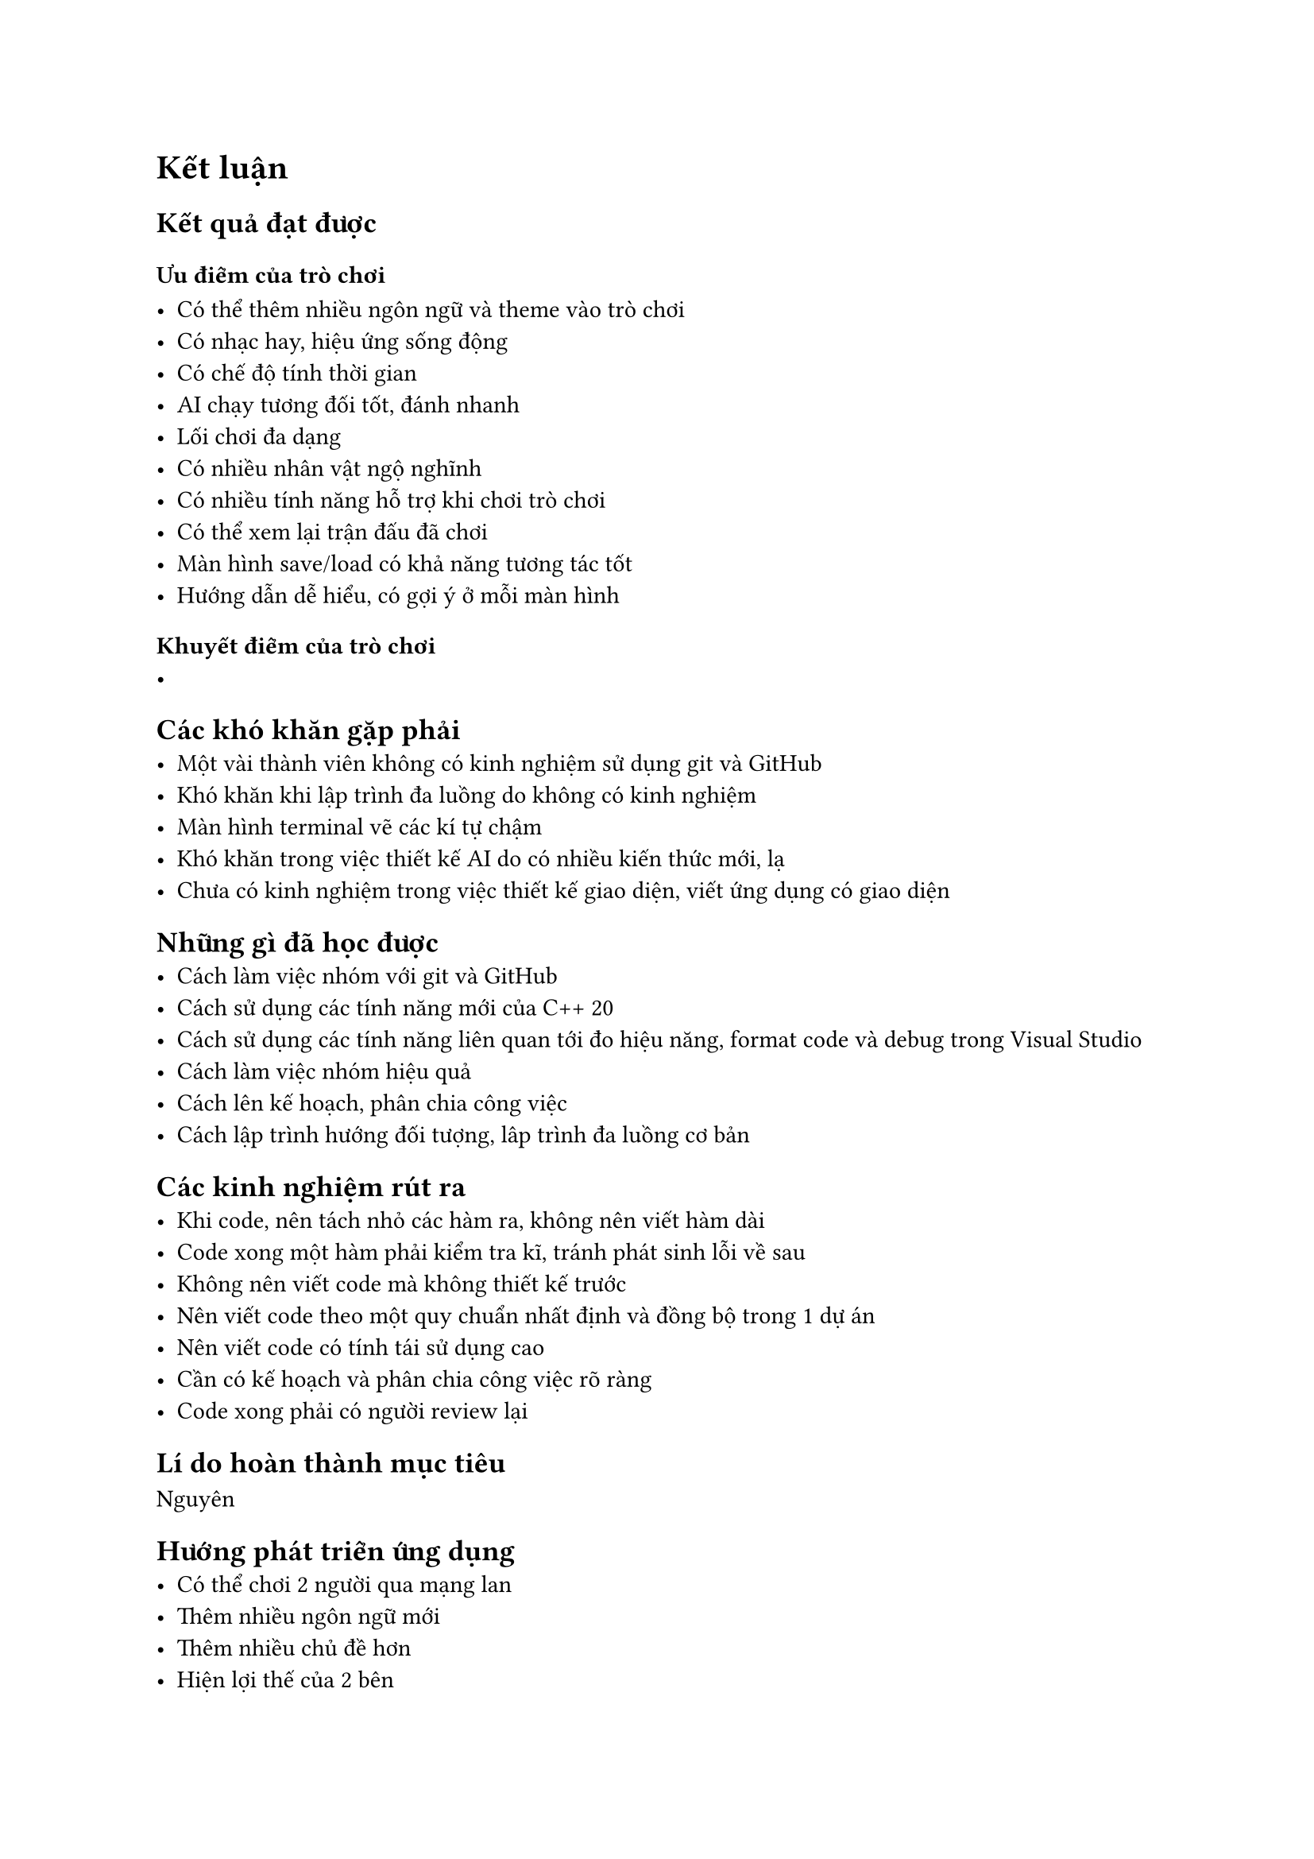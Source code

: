 = Kết luận

== Kết quả đạt được

=== Ưu điểm của trò chơi

    - Có thể thêm nhiều ngôn ngữ và theme vào trò chơi
    - Có nhạc hay, hiệu ứng sống động
    - Có chế độ tính thời gian
    - AI chạy tương đối tốt, đánh nhanh
    - Lối chơi đa dạng
    - Có nhiều nhân vật ngộ nghĩnh
    - Có nhiều tính năng hỗ trợ khi chơi trò chơi
    - Có thể xem lại trận đấu đã chơi
    - Màn hình save/load có khả năng tương tác tốt
    - Hướng dẫn dễ hiểu, có gợi ý ở mỗi màn hình

=== Khuyết điểm của trò chơi
    -

== Các khó khăn gặp phải
    - Một vài thành viên không có kinh nghiệm sử dụng git và GitHub
    - Khó khăn khi lập trình đa luồng do không có kinh nghiệm
    - Màn hình terminal vẽ các kí tự chậm
    - Khó khăn trong việc thiết kế AI do có nhiều kiến thức mới, lạ
    - Chưa có kinh nghiệm trong việc thiết kế giao diện, viết ứng dụng có giao diện

== Những gì đã học được
    - Cách làm việc nhóm với git và GitHub
    - Cách sử dụng các tính năng mới của C++ 20
    - Cách sử dụng các tính năng liên quan tới đo hiệu năng, format code và debug trong Visual Studio
    - Cách làm việc nhóm hiệu quả
    - Cách lên kế hoạch, phân chia công việc
    - Cách lập trình hướng đối tượng, lâp trình đa luồng cơ bản
    

== Các kinh nghiệm rút ra
    - Khi code, nên tách nhỏ các hàm ra, không nên viết hàm dài
    - Code xong một hàm phải kiểm tra kĩ, tránh phát sinh lỗi về sau
    - Không nên viết code mà không thiết kế trước
    - Nên viết code theo một quy chuẩn nhất định và đồng bộ trong 1 dự án
    - Nên viết code có tính tái sử dụng cao
    - Cần có kế hoạch và phân chia công việc rõ ràng
    - Code xong phải có người review lại

== Lí do hoàn thành mục tiêu
Nguyên

== Hướng phát triển ứng dụng
    - Có thể chơi 2 người qua mạng lan
    - Thêm nhiều ngôn ngữ mới
    - Thêm nhiều chủ đề hơn
    - Hiện lợi thế của 2 bên
    - Đưa trò chơi lên nhiều nền tảng khác